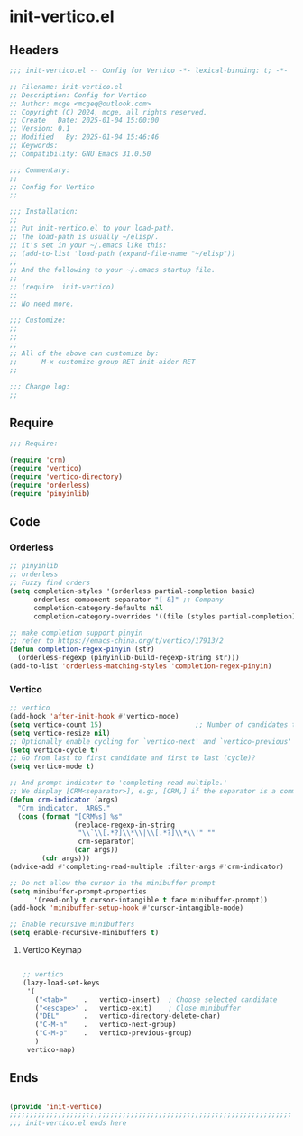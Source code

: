 * init-vertico.el
:PROPERTIES:
:HEADER-ARGS: :tangle (concat temporary-file-directory "init-vertico.el") :lexical t
:END:

** Headers

#+BEGIN_SRC emacs-lisp
  ;;; init-vertico.el -- Config for Vertico -*- lexical-binding: t; -*-

  ;; Filename: init-vertico.el
  ;; Description: Config for Vertico
  ;; Author: mcge <mcgeq@outlook.com>
  ;; Copyright (C) 2024, mcge, all rights reserved.
  ;; Create   Date: 2025-01-04 15:00:00
  ;; Version: 0.1
  ;; Modified   By: 2025-01-04 15:46:46
  ;; Keywords:
  ;; Compatibility: GNU Emacs 31.0.50

  ;;; Commentary:
  ;;
  ;; Config for Vertico
  ;;

  ;;; Installation:
  ;;
  ;; Put init-vertico.el to your load-path.
  ;; The load-path is usually ~/elisp/.
  ;; It's set in your ~/.emacs like this:
  ;; (add-to-list 'load-path (expand-file-name "~/elisp"))
  ;;
  ;; And the following to your ~/.emacs startup file.
  ;;
  ;; (require 'init-vertico)
  ;;
  ;; No need more.

  ;;; Customize:
  ;;
  ;;
  ;;
  ;; All of the above can customize by:
  ;;      M-x customize-group RET init-aider RET
  ;;

  ;;; Change log:
  ;;
  
#+END_SRC

  
** Require
#+begin_src emacs-lisp
  ;;; Require:

  (require 'crm)
  (require 'vertico)
  (require 'vertico-directory)
  (require 'orderless)
  (require 'pinyinlib)

#+end_src

** Code

*** Orderless

#+BEGIN_SRC emacs-lisp
;; pinyinlib
;; orderless
;; Fuzzy find orders
(setq completion-styles '(orderless partial-completion basic)
      orderless-component-separator "[ &]" ;; Company
      completion-category-defaults nil
      completion-category-overrides '((file (styles partial-completion))))

;; make completion support pinyin
;; refer to https://emacs-china.org/t/vertico/17913/2
(defun completion-regex-pinyin (str)
  (orderless-regexp (pinyinlib-build-regexp-string str)))
(add-to-list 'orderless-matching-styles 'completion-regex-pinyin)
#+END_SRC


*** Vertico

#+begin_src emacs-lisp
  ;; vertico
  (add-hook 'after-init-hook #'vertico-mode)
  (setq vertico-count 15)                       ;; Number of candidates to display
  (setq vertico-resize nil)
  ;; Optionally enable cycling for `vertico-next' and `vertico-previous'
  (setq vertico-cycle t)
  ;; Go from last to first candidate and first to last (cycle)?
  (setq vertico-mode t)

  ;; And prompt indicator to 'completing-read-multiple.'
  ;; We display [CRM<separator>], e.g:, [CRM,] if the separator is a comma.
  (defun crm-indicator (args)
    "Crm indicator.  ARGS."
    (cons (format "[CRM%s] %s"
                  (replace-regexp-in-string
                   "\\`\\[.*?]\\*\\|\\[.*?]\\*\\'" ""
                   crm-separator)
                  (car args))
          (cdr args)))
  (advice-add #'completing-read-multiple :filter-args #'crm-indicator)

  ;; Do not allow the cursor in the minibuffer prompt
  (setq minibuffer-prompt-properties
        '(read-only t cursor-intangible t face minibuffer-prompt))
  (add-hook 'minibuffer-setup-hook #'cursor-intangible-mode)

  ;; Enable recursive minibuffers
  (setq enable-recursive-minibuffers t)
#+end_src

**** Vertico Keymap

#+begin_src emacs-lisp
  
  ;; vertico
  (lazy-load-set-keys
   '(
     ("<tab>"    .   vertico-insert)  ; Choose selected candidate
     ("<escape>" .   vertico-exit)    ; Close minibuffer
     ("DEL"      .   vertico-directory-delete-char)
     ("C-M-n"    .   vertico-next-group)
     ("C-M-p"    .   vertico-previous-group)
     )
   vertico-map)
#+end_src


** Ends
#+begin_src emacs-lisp

(provide 'init-vertico)
;;;;;;;;;;;;;;;;;;;;;;;;;;;;;;;;;;;;;;;;;;;;;;;;;;;;;;;;;;;;;;;;;;;;;;
;;; init-vertico.el ends here
#+end_src
